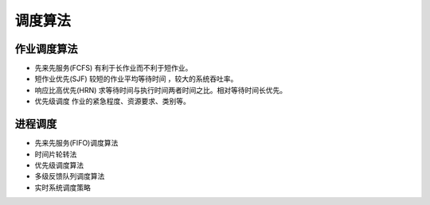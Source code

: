 调度算法
========================================

作业调度算法
----------------------------------------
- 先来先服务(FCFS) 有利于长作业而不利于短作业。
- 短作业优先(SJF) 较短的作业平均等待时间 ，较大的系统吞吐率。
- 响应比高优先(HRN) 求等待时间与执行时间两者时间之比。相对等待时间长优先。
- 优先级调度 作业的紧急程度、资源要求、类别等。

进程调度
----------------------------------------
- 先来先服务(FIFO)调度算法
- 时间片轮转法
- 优先级调度算法
- 多级反馈队列调度算法
- 实时系统调度策略
